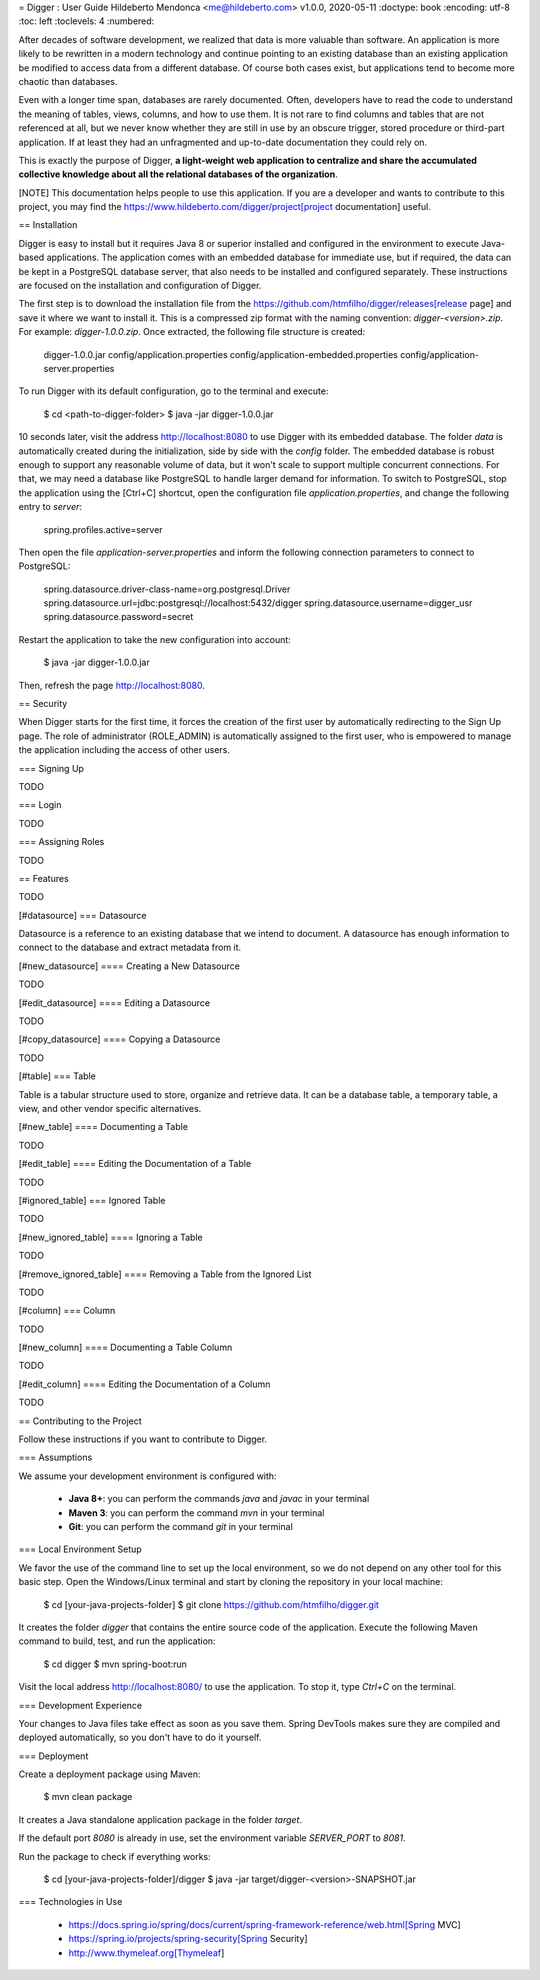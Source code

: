 ﻿= Digger : User Guide
Hildeberto Mendonca <me@hildeberto.com>
v1.0.0, 2020-05-11
:doctype: book
:encoding: utf-8
:toc: left
:toclevels: 4
:numbered:

After decades of software development, we realized that data is more valuable than software. An application is more likely to be rewritten in a modern technology and continue pointing to an existing database than an existing application be modified to access data from a different database. Of course both cases exist, but applications tend to become more chaotic than databases.

Even with a longer time span, databases are rarely documented. Often, developers have to read the code to understand the meaning of tables, views, columns, and how to use them. It is not rare to find columns and tables that are not referenced at all, but we never know whether they are still in use by an obscure trigger, stored procedure or third-part application. If at least they had an unfragmented and up-to-date documentation they could rely on.

This is exactly the purpose of Digger, **a light-weight web application to centralize and share the accumulated collective knowledge about all the relational databases of the organization**.

[NOTE]
This documentation helps people to use this application. If you are a developer and wants to contribute to this project, you may find the https://www.hildeberto.com/digger/project[project documentation] useful.

== Installation

Digger is easy to install but it requires Java 8 or superior installed and configured in the environment to execute Java-based applications. The application comes with an embedded database for immediate use, but if required, the data can be kept in a PostgreSQL database server, that also needs to be installed and configured separately. These instructions are focused on the installation and configuration of Digger.

The first step is to download the installation file from the https://github.com/htmfilho/digger/releases[release page] and save it where we want to install it. This is a compressed zip format with the naming convention: `digger-<version>.zip`. For example: `digger-1.0.0.zip`. Once extracted, the following file structure is created:

    digger-1.0.0.jar
    config/application.properties
    config/application-embedded.properties
    config/application-server.properties

To run Digger with its default configuration, go to the terminal and execute:

    $ cd <path-to-digger-folder>
    $ java -jar digger-1.0.0.jar

10 seconds later, visit the address http://localhost:8080 to use Digger with its embedded database. The folder `data` is automatically created during the initialization, side by side with the `config` folder. The embedded database is robust enough to support any reasonable volume of data, but it won't scale to support multiple concurrent connections. For that, we may need a database like PostgreSQL to handle larger demand for information. To switch to PostgreSQL, stop the application using the [Ctrl+C] shortcut, open the configuration file `application.properties`, and change the following entry to `server`:

    spring.profiles.active=server

Then open the file `application-server.properties` and inform the following connection parameters to connect to PostgreSQL:

    spring.datasource.driver-class-name=org.postgresql.Driver
    spring.datasource.url=jdbc:postgresql://localhost:5432/digger
    spring.datasource.username=digger_usr
    spring.datasource.password=secret

Restart the application to take the new configuration into account:

    $ java -jar digger-1.0.0.jar

Then, refresh the page http://localhost:8080.

== Security

When Digger starts for the first time, it forces the creation of the first user by automatically redirecting to the Sign Up page. The role of administrator (ROLE_ADMIN) is automatically assigned to the first user, who is empowered to manage the application including the access of other users.

=== Signing Up

TODO

=== Login

TODO

=== Assigning Roles

TODO

== Features

TODO

[#datasource]
=== Datasource

Datasource is a reference to an existing database that we intend to document. A datasource has enough information to connect to the database and extract metadata from it.

[#new_datasource]
==== Creating a New Datasource

TODO

[#edit_datasource]
==== Editing a Datasource

TODO

[#copy_datasource]
==== Copying a Datasource

TODO

[#table]
=== Table

Table is a tabular structure used to store, organize and retrieve data. It can be a database table, a temporary table, a view, and other vendor specific alternatives.

[#new_table]
==== Documenting a Table

TODO

[#edit_table]
==== Editing the Documentation of a Table

TODO

[#ignored_table]
=== Ignored Table

TODO

[#new_ignored_table]
==== Ignoring a Table

TODO

[#remove_ignored_table]
==== Removing a Table from the Ignored List

TODO

[#column]
=== Column

TODO

[#new_column]
==== Documenting a Table Column

TODO

[#edit_column]
==== Editing the Documentation of a Column

TODO

== Contributing to the Project

Follow these instructions if you want to contribute to Digger.

=== Assumptions

We assume your development environment is configured with:

 - **Java 8+**: you can perform the commands `java` and `javac` in your terminal
 - **Maven 3**: you can perform the command `mvn` in your terminal
 - **Git**: you can perform the command `git` in your terminal

=== Local Environment Setup

We favor the use of the command line to set up the local environment, so we do not depend on any other tool for this basic step. Open the Windows/Linux terminal and start by cloning the repository in your local machine:

    $ cd [your-java-projects-folder]
    $ git clone https://github.com/htmfilho/digger.git

It creates the folder `digger` that contains the entire source code of the application. Execute the following Maven command to build, test, and run the application:

    $ cd digger
    $ mvn spring-boot:run

Visit the local address http://localhost:8080/ to use the application. To stop it, type `Ctrl+C` on the terminal.

=== Development Experience

Your changes to Java files take effect as soon as you save them. Spring DevTools makes sure they are compiled and deployed automatically, so you don't have to do it yourself.

=== Deployment

Create a deployment package using Maven:

    $ mvn clean package

It creates a Java standalone application package in the folder `target`.

If the default port `8080` is already in use, set the environment variable `SERVER_PORT` to `8081`.

Run the package to check if everything works:

    $ cd [your-java-projects-folder]/digger
    $ java -jar target/digger-<version>-SNAPSHOT.jar

=== Technologies in Use

 - https://docs.spring.io/spring/docs/current/spring-framework-reference/web.html[Spring MVC]
 - https://spring.io/projects/spring-security[Spring Security]
 - http://www.thymeleaf.org[Thymeleaf]
